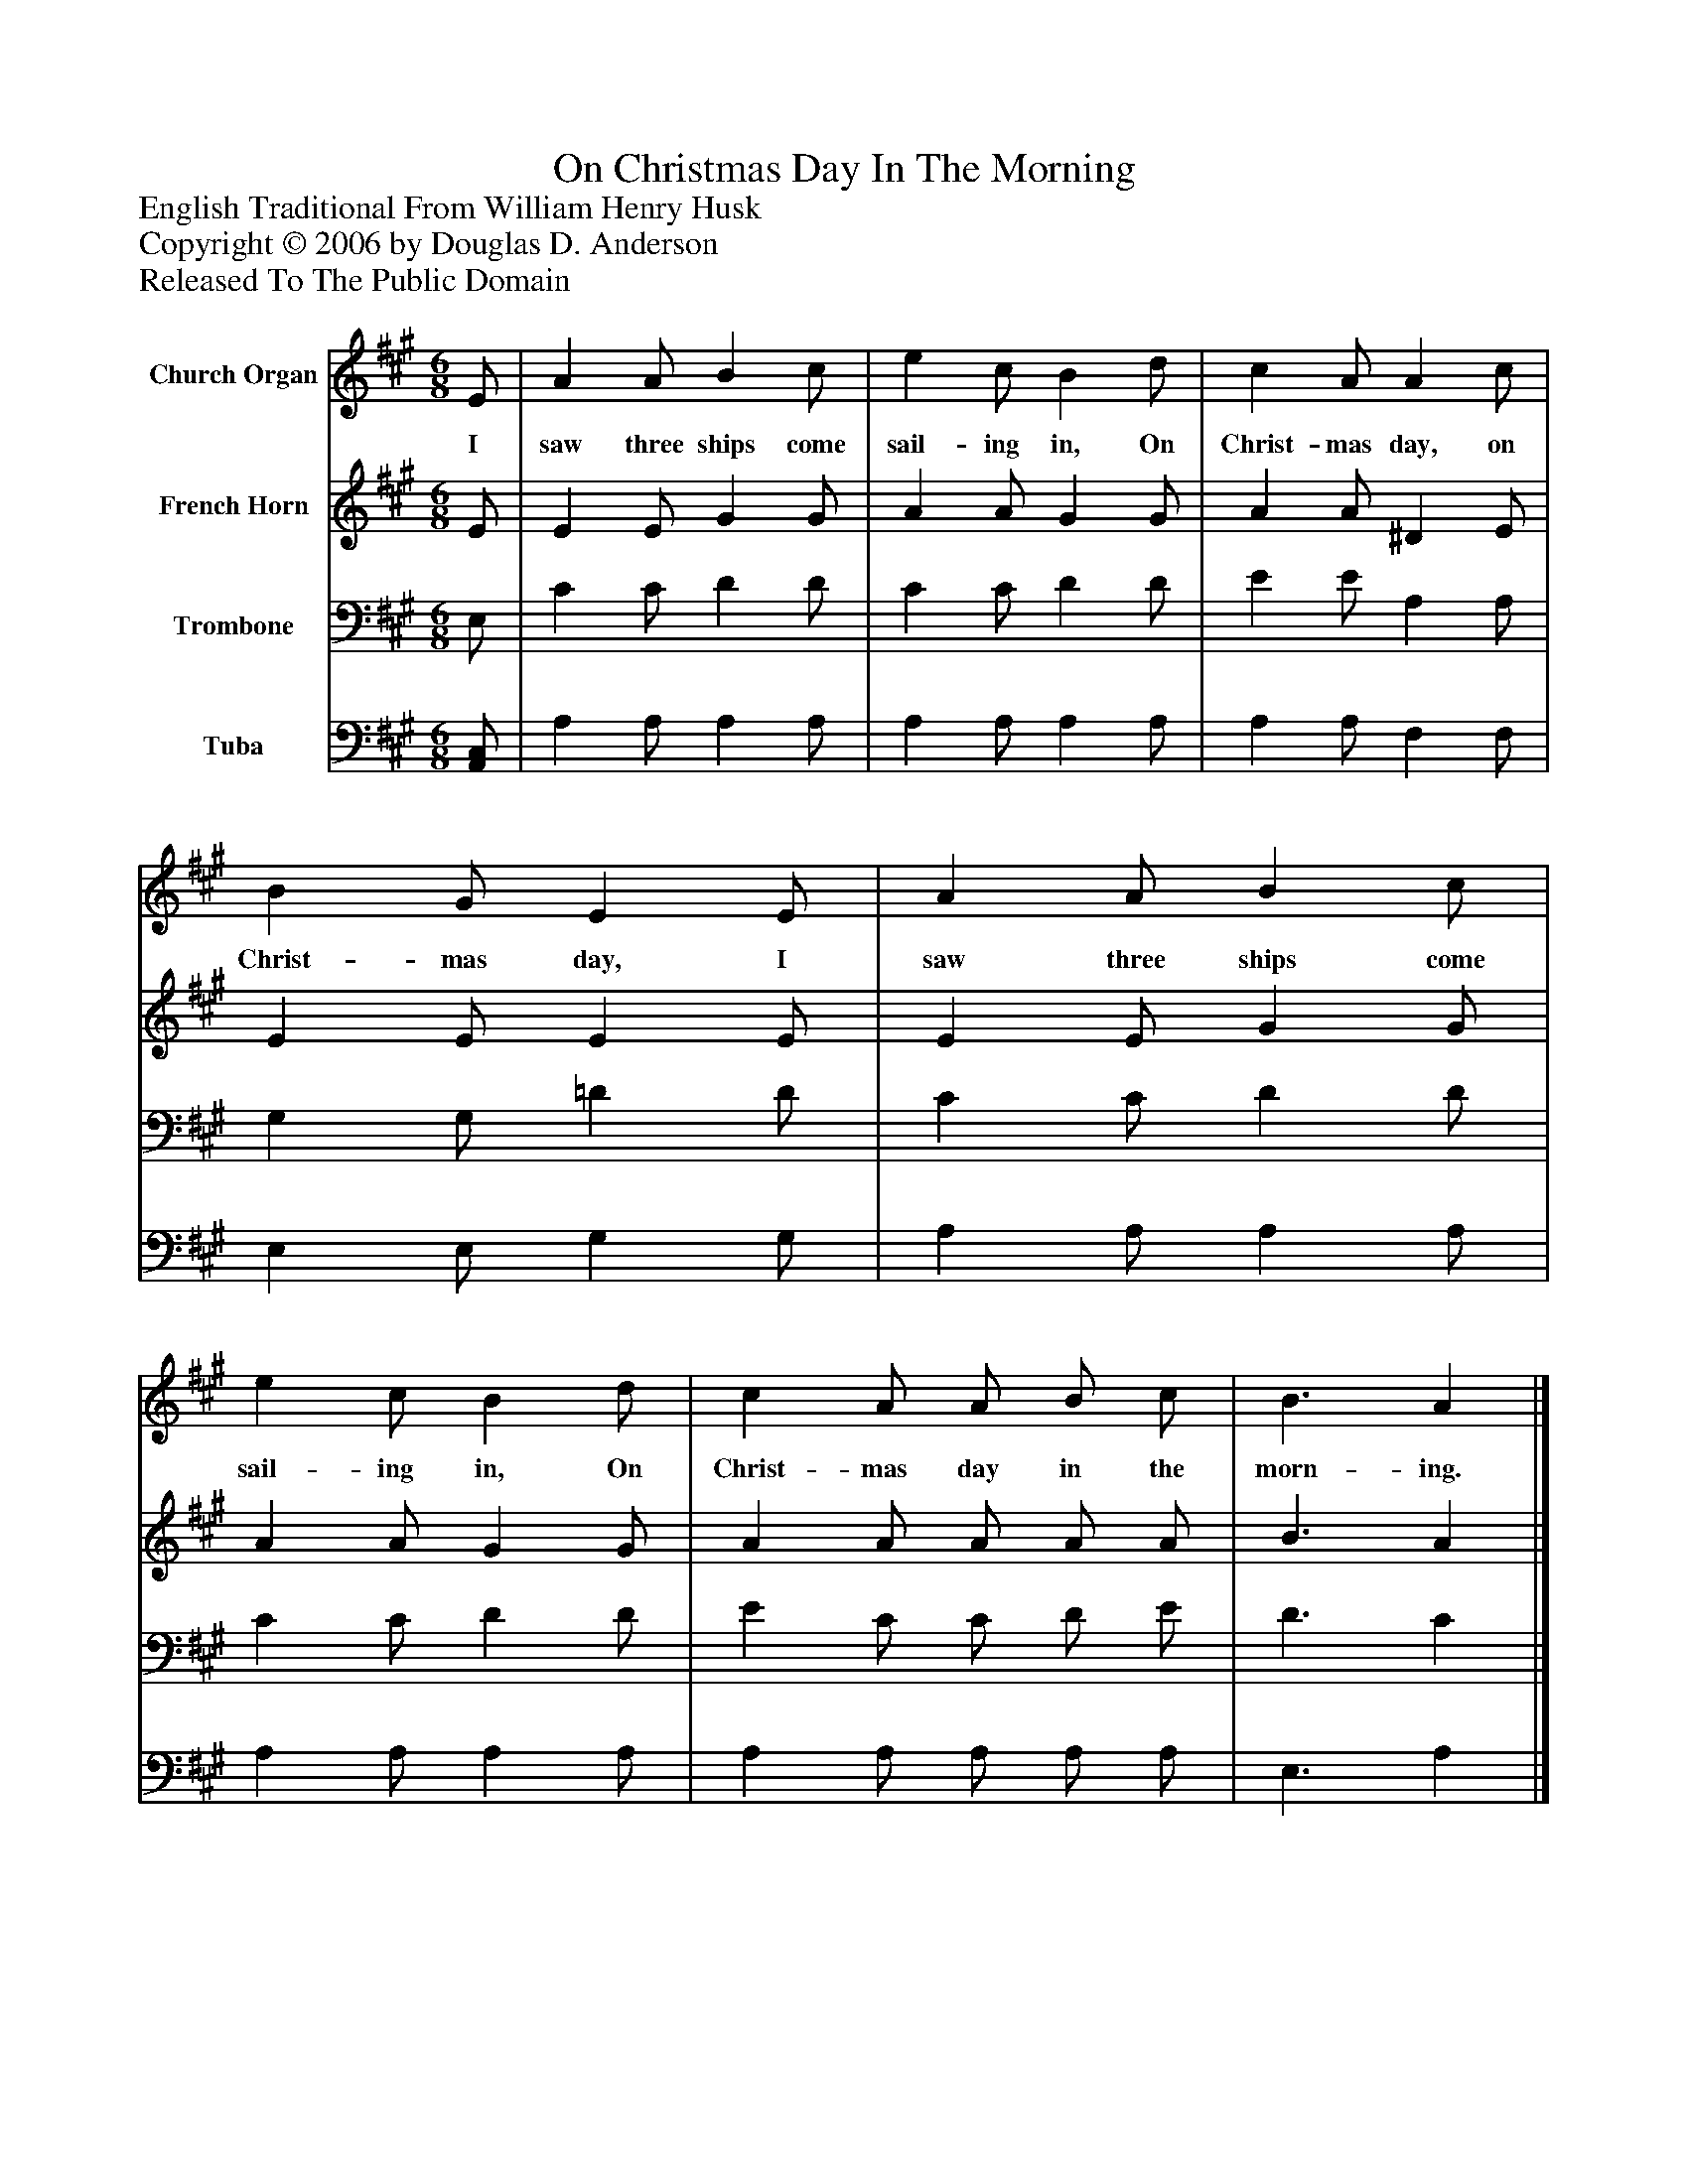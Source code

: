 %%abc-creator mxml2abc 1.4
%%abc-version 2.0
%%continueall true
%%titletrim true
%%titleformat A-1 T C1, Z-1, S-1
X: 0
T: On Christmas Day In The Morning
Z: English Traditional From William Henry Husk
Z: Copyright © 2006 by Douglas D. Anderson
Z: Released To The Public Domain
L: 1/4
M: 6/8
V: P1 name="Church Organ"
%%MIDI program 1 19
V: P2 name="French Horn"
%%MIDI program 2 60
V: P3 name="Trombone"
%%MIDI program 3 57
V: P4 name="Tuba"
%%MIDI program 4 58
K: A
[V: P1]  E/ | A A/ B c/ | e c/ B d/ | c A/ A c/ | B G/ E E/ | A A/ B c/ | e c/ B d/ | c A/ A/ B/ c/ | B3/ A|]
w: I saw three ships come sail- ing in, On Christ- mas day, on Christ- mas day, I saw three ships come sail- ing in, On Christ- mas day in the morn- ing.
[V: P2]  E/ | E E/ G G/ | A A/ G G/ | A A/ ^D E/ | E E/ E E/ | E E/ G G/ | A A/ G G/ | A A/ A/ A/ A/ | B3/ A|]
[V: P3]  E,/ | C C/ D D/ | C C/ D D/ | E E/ A, A,/ | G, G,/ =D D/ | C C/ D D/ | C C/ D D/ | E C/ C/ D/ E/ | D3/ C|]
[V: P4]  [A,,/C,/] | A, A,/ A, A,/ | A, A,/ A, A,/ | A, A,/ F, F,/ | E, E,/ G, G,/ | A, A,/ A, A,/ | A, A,/ A, A,/ | A, A,/ A,/ A,/ A,/ | E,3/ A,|]

